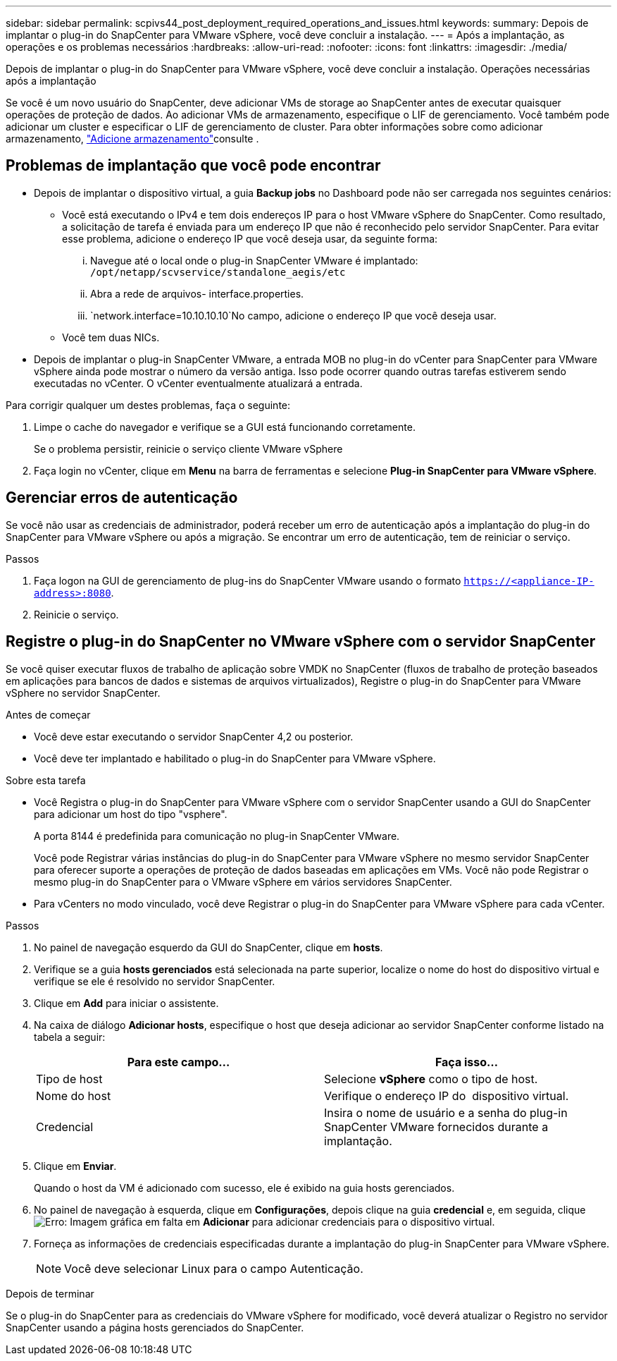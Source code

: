 ---
sidebar: sidebar 
permalink: scpivs44_post_deployment_required_operations_and_issues.html 
keywords:  
summary: Depois de implantar o plug-in do SnapCenter para VMware vSphere, você deve concluir a instalação. 
---
= Após a implantação, as operações e os problemas necessários
:hardbreaks:
:allow-uri-read: 
:nofooter: 
:icons: font
:linkattrs: 
:imagesdir: ./media/


[role="lead"]
Depois de implantar o plug-in do SnapCenter para VMware vSphere, você deve concluir a instalação. Operações necessárias após a implantação

Se você é um novo usuário do SnapCenter, deve adicionar VMs de storage ao SnapCenter antes de executar quaisquer operações de proteção de dados. Ao adicionar VMs de armazenamento, especifique o LIF de gerenciamento. Você também pode adicionar um cluster e especificar o LIF de gerenciamento de cluster. Para obter informações sobre como adicionar armazenamento, link:scpivs44_add_storage_01.html["Adicione armazenamento"^]consulte .



== Problemas de implantação que você pode encontrar

* Depois de implantar o dispositivo virtual, a guia *Backup jobs* no Dashboard pode não ser carregada nos seguintes cenários:
+
** Você está executando o IPv4 e tem dois endereços IP para o host VMware vSphere do SnapCenter. Como resultado, a solicitação de tarefa é enviada para um endereço IP que não é reconhecido pelo servidor SnapCenter. Para evitar esse problema, adicione o endereço IP que você deseja usar, da seguinte forma:
+
... Navegue até o local onde o plug-in SnapCenter VMware é implantado: `/opt/netapp/scvservice/standalone_aegis/etc`
... Abra a rede de arquivos- interface.properties.
...  `network.interface=10.10.10.10`No campo, adicione o endereço IP que você deseja usar.


** Você tem duas NICs.


* Depois de implantar o plug-in SnapCenter VMware, a entrada MOB no plug-in do vCenter para SnapCenter para VMware vSphere ainda pode mostrar o número da versão antiga. Isso pode ocorrer quando outras tarefas estiverem sendo executadas no vCenter. O vCenter eventualmente atualizará a entrada.


Para corrigir qualquer um destes problemas, faça o seguinte:

. Limpe o cache do navegador e verifique se a GUI está funcionando corretamente.
+
Se o problema persistir, reinicie o serviço cliente VMware vSphere

. Faça login no vCenter, clique em *Menu* na barra de ferramentas e selecione *Plug-in SnapCenter para VMware vSphere*.




== Gerenciar erros de autenticação

Se você não usar as credenciais de administrador, poderá receber um erro de autenticação após a implantação do plug-in do SnapCenter para VMware vSphere ou após a migração. Se encontrar um erro de autenticação, tem de reiniciar o serviço.

.Passos
. Faça logon na GUI de gerenciamento de plug-ins do SnapCenter VMware usando o formato `https://<appliance-IP-address>:8080`.
. Reinicie o serviço.




== Registre o plug-in do SnapCenter no VMware vSphere com o servidor SnapCenter

Se você quiser executar fluxos de trabalho de aplicação sobre VMDK no SnapCenter (fluxos de trabalho de proteção baseados em aplicações para bancos de dados e sistemas de arquivos virtualizados), Registre o plug-in do SnapCenter para VMware vSphere no servidor SnapCenter.

.Antes de começar
* Você deve estar executando o servidor SnapCenter 4,2 ou posterior.
* Você deve ter implantado e habilitado o plug-in do SnapCenter para VMware vSphere.


.Sobre esta tarefa
* Você Registra o plug-in do SnapCenter para VMware vSphere com o servidor SnapCenter usando a GUI do SnapCenter para adicionar um host do tipo "vsphere".
+
A porta 8144 é predefinida para comunicação no plug-in SnapCenter VMware.

+
Você pode Registrar várias instâncias do plug-in do SnapCenter para VMware vSphere no mesmo servidor SnapCenter para oferecer suporte a operações de proteção de dados baseadas em aplicações em VMs. Você não pode Registrar o mesmo plug-in do SnapCenter para o VMware vSphere em vários servidores SnapCenter.

* Para vCenters no modo vinculado, você deve Registrar o plug-in do SnapCenter para VMware vSphere para cada vCenter.


.Passos
. No painel de navegação esquerdo da GUI do SnapCenter, clique em *hosts*.
. Verifique se a guia *hosts gerenciados* está selecionada na parte superior, localize o nome do host do dispositivo virtual e verifique se ele é resolvido no servidor SnapCenter.
. Clique em *Add* para iniciar o assistente.
. Na caixa de diálogo *Adicionar hosts*, especifique o host que deseja adicionar ao servidor SnapCenter conforme listado na tabela a seguir:
+
|===
| Para este campo... | Faça isso... 


| Tipo de host | Selecione *vSphere* como o tipo de host. 


| Nome do host | Verifique o endereço IP do  dispositivo virtual. 


| Credencial | Insira o nome de usuário e a senha do plug-in SnapCenter VMware fornecidos durante a implantação. 
|===
. Clique em *Enviar*.
+
Quando o host da VM é adicionado com sucesso, ele é exibido na guia hosts gerenciados.

. No painel de navegação à esquerda, clique em *Configurações*, depois clique na guia *credencial* e, em seguida, clique image:scpivs44_image6.png["Erro: Imagem gráfica em falta"] em *Adicionar* para adicionar credenciais para o dispositivo virtual.
. Forneça as informações de credenciais especificadas durante a implantação do plug-in SnapCenter para VMware vSphere.
+

NOTE: Você deve selecionar Linux para o campo Autenticação.



.Depois de terminar
Se o plug-in do SnapCenter para as credenciais do VMware vSphere for modificado, você deverá atualizar o Registro no servidor SnapCenter usando a página hosts gerenciados do SnapCenter.
